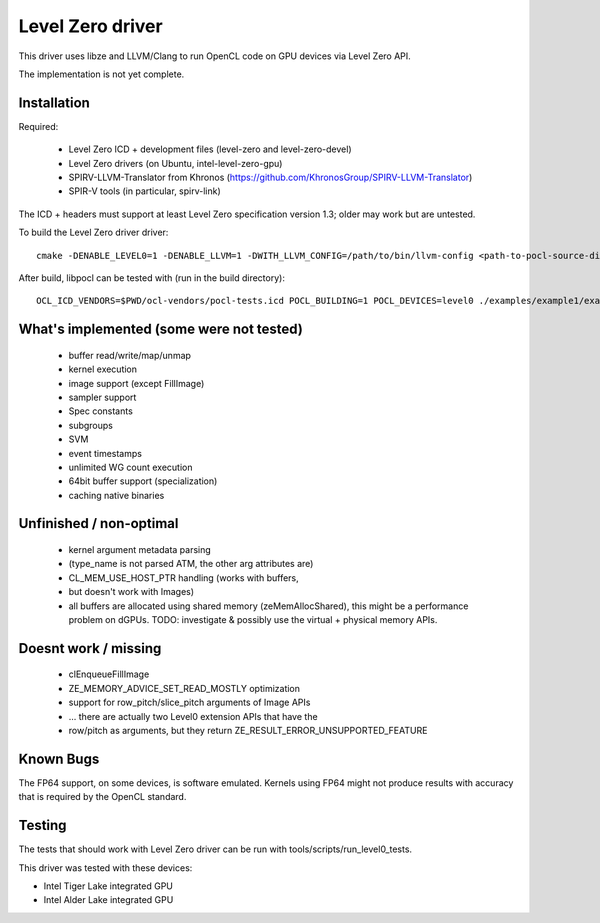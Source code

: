 Level Zero driver
=================

This driver uses libze and LLVM/Clang to run OpenCL code on GPU devices via Level Zero API.

The implementation is not yet complete.

Installation
-------------

Required:

 * Level Zero ICD + development files (level-zero and level-zero-devel)
 * Level Zero drivers (on Ubuntu, intel-level-zero-gpu)
 * SPIRV-LLVM-Translator from Khronos (https://github.com/KhronosGroup/SPIRV-LLVM-Translator)
 * SPIR-V tools (in particular, spirv-link)

The ICD + headers must support at least Level Zero specification version 1.3;
older may work but are untested.

To build the Level Zero driver driver::

    cmake -DENABLE_LEVEL0=1 -DENABLE_LLVM=1 -DWITH_LLVM_CONFIG=/path/to/bin/llvm-config <path-to-pocl-source-dir>

After build, libpocl can be tested with (run in the build directory)::

     OCL_ICD_VENDORS=$PWD/ocl-vendors/pocl-tests.icd POCL_BUILDING=1 POCL_DEVICES=level0 ./examples/example1/example1

What's implemented (some were not tested)
-------------------------------------------
 * buffer read/write/map/unmap
 * kernel execution
 * image support (except FillImage)
 * sampler support
 * Spec constants
 * subgroups
 * SVM
 * event timestamps
 * unlimited WG count execution
 * 64bit buffer support (specialization)
 * caching native binaries

Unfinished / non-optimal
-------------------------

 * kernel argument metadata parsing
 *   (type_name is not parsed ATM, the other arg attributes are)
 * CL_MEM_USE_HOST_PTR handling (works with buffers,
 *   but doesn't work with Images)
 * all buffers are allocated using shared memory (zeMemAllocShared),
   this might be a performance problem on dGPUs.
   TODO: investigate & possibly use the virtual + physical memory APIs.

Doesnt work / missing
-----------------------

 * clEnqueueFillImage
 * ZE_MEMORY_ADVICE_SET_READ_MOSTLY optimization
 * support for row_pitch/slice_pitch arguments of Image APIs
 *   ... there are actually two Level0 extension APIs that have the
 *   row/pitch as arguments, but they return ZE_RESULT_ERROR_UNSUPPORTED_FEATURE

Known Bugs
-----------

The FP64 support, on some devices, is software emulated. Kernels using FP64
might not produce results with accuracy that is required by the OpenCL standard.

Testing
---------

The tests that should work with Level Zero driver can be run with tools/scripts/run_level0_tests.

This driver was tested with these devices:

* Intel Tiger Lake integrated GPU
* Intel Alder Lake integrated GPU
